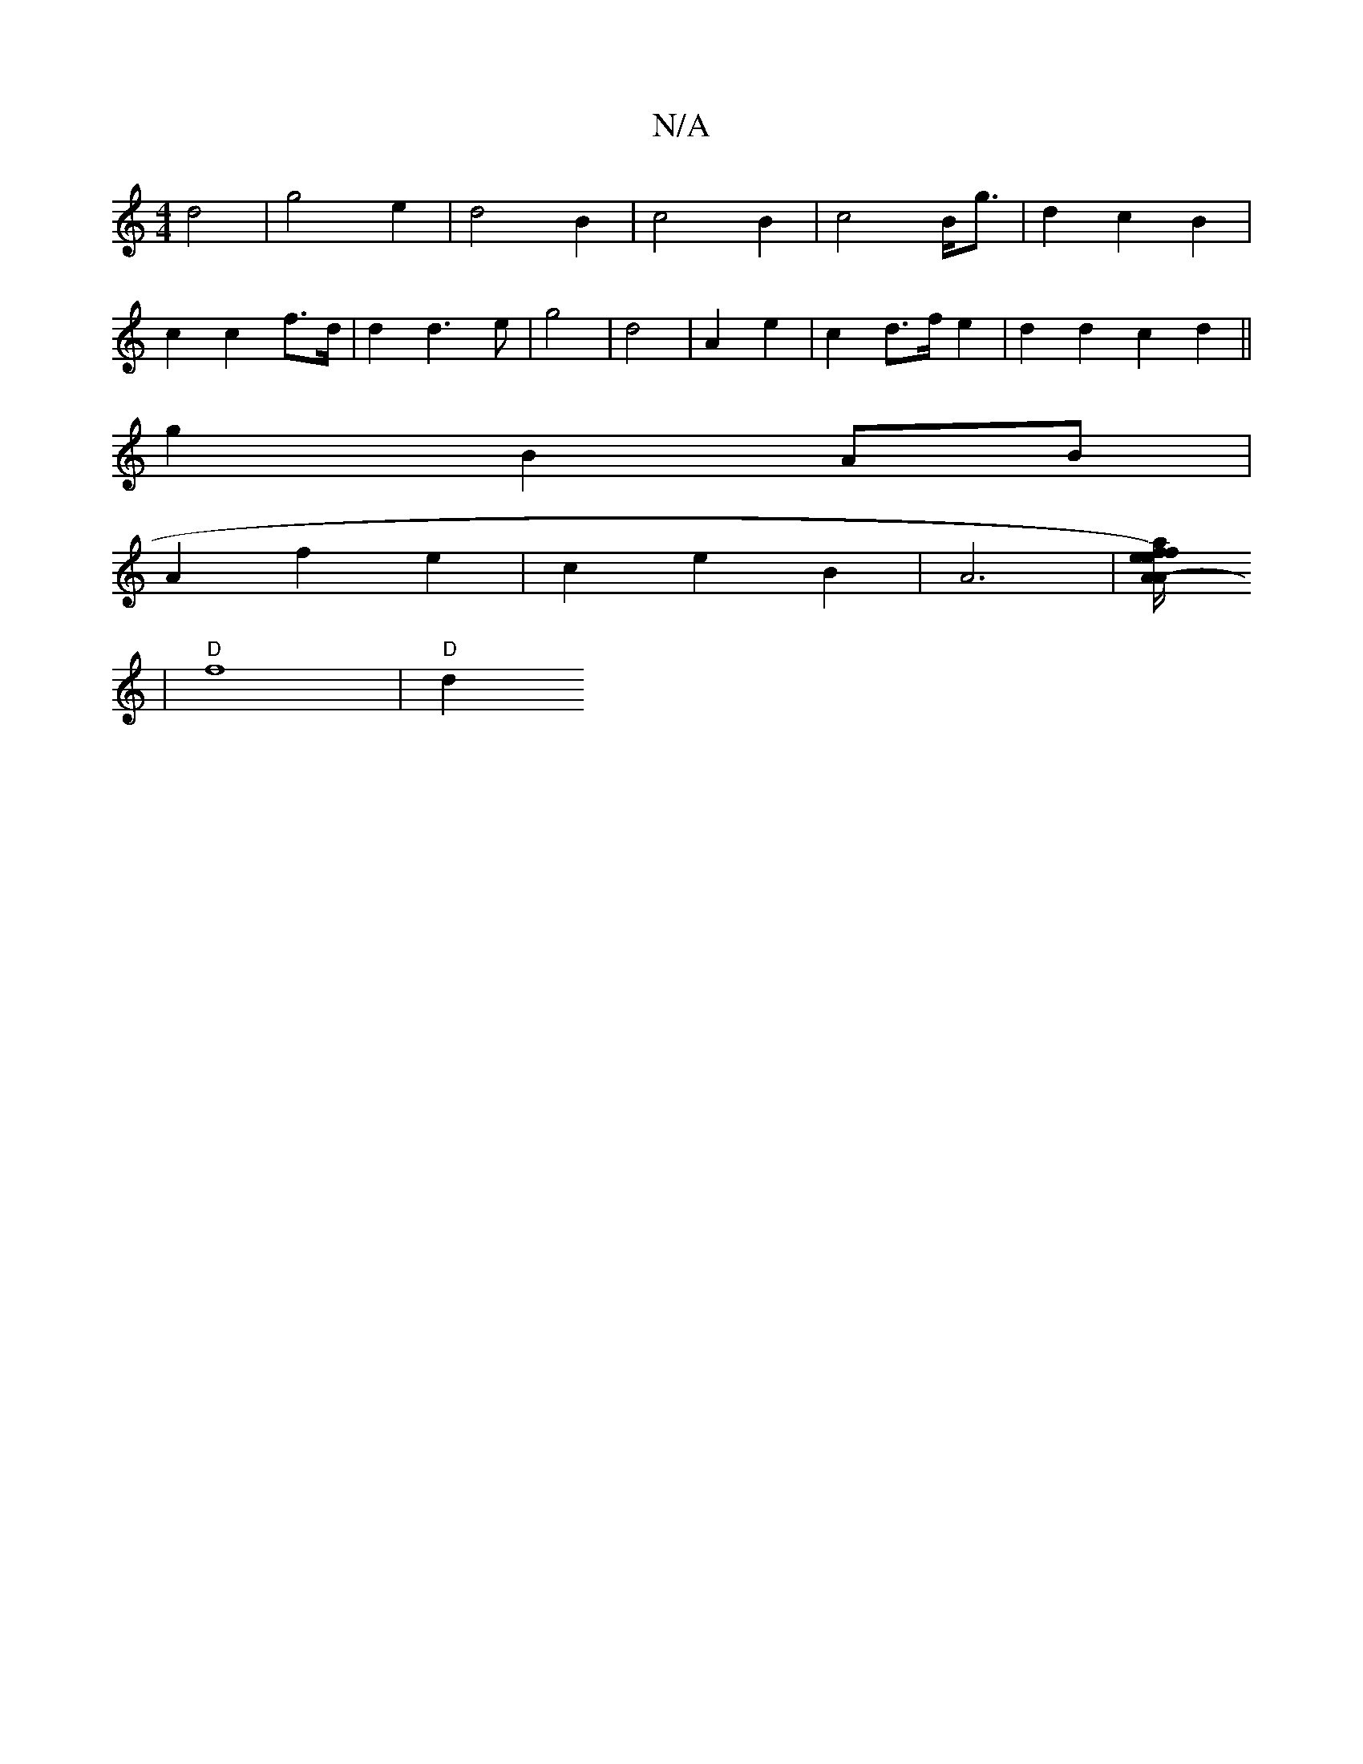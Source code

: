 X:1
T:N/A
M:4/4
R:N/A
K:Cmajor
d4 | g4 e2 | d4 B2 | c4B2 | c4 B<g | d2 c2 B2 |
c2 c2 f>d | d2 d3 e | g4 | d4 | A2 e2 | c2 d>f e2 | d2d2 c2 d2 ||
g2 B2 AB |
A2 f2 e2 | c2 e2 B2 | A6 |[A2-A/2e/2 a ef) fd|gf "A"gf/2 |
|"D"f8 | "D" d2{